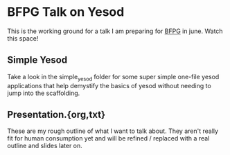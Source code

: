 * BFPG Talk on Yesod 
This is the working ground for a talk I am preparing for [[http://www.bfpg.org/][BFPG]] in june. Watch this space!

** Simple Yesod
Take a look in the simple_yesod folder for some super simple one-file yesod
applications that help demystify the basics of yesod without needing to jump
into the scaffolding. 

** Presentation.{org,txt}
These are my rough outline of what I want to talk about. They aren't really fit for 
human consumption yet and will be refined / replaced with a real outline and slides
later on.
